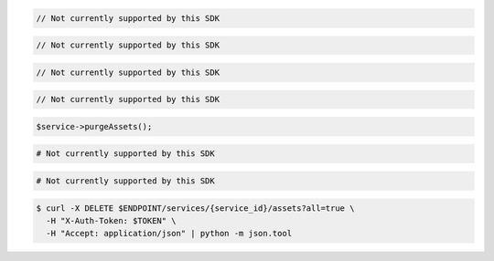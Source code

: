 .. code-block:: csharp

  // Not currently supported by this SDK

.. code-block:: go

  // Not currently supported by this SDK

.. code-block:: java

  // Not currently supported by this SDK

.. code-block:: javascript

  // Not currently supported by this SDK

.. code-block:: php

  $service->purgeAssets();

.. code-block:: python

  # Not currently supported by this SDK

.. code-block:: ruby

  # Not currently supported by this SDK

.. code-block:: sh

  $ curl -X DELETE $ENDPOINT/services/{service_id}/assets?all=true \
    -H "X-Auth-Token: $TOKEN" \
    -H "Accept: application/json" | python -m json.tool
